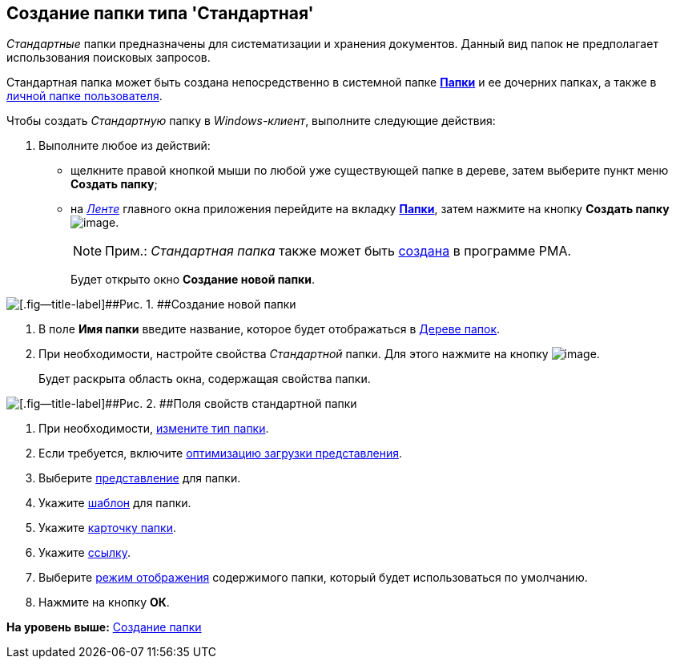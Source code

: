 [[ariaid-title1]]
== Создание папки типа 'Стандартная'

[.dfn .term]_Стандартные_ папки предназначены для систематизации и хранения документов. Данный вид папок не предполагает использования поисковых запросов.

Стандартная папка может быть создана непосредственно в системной папке xref:Folder_folders.html[[.keyword]*Папки*] и ее дочерних папках, а также в xref:Folder_personal.adoc[личной папке пользователя].

Чтобы создать [.dfn .term]_Стандартную_ папку в [.dfn .term]_Windows-клиент_, выполните следующие действия:

[[task_w2f_555_zn__steps_zsv_v55_zn]]
. [.ph .cmd]#Выполните любое из действий:#
* щелкните правой кнопкой мыши по любой уже существующей папке в дереве, затем выберите пункт меню [.keyword]*Создать папку*;
* на xref:Interface_ribbon.html[[.dfn .term]_Ленте_] главного окна приложения перейдите на вкладку xref:Interface_ribbon_folder.html[[.keyword]*Папки*], затем нажмите на кнопку [.keyword]*Создать папку* image:img/Buttons/folder_create.png[image].
+
[NOTE]
====
[.note__title]#Прим.:# [.dfn .term]_Стандартная папка_ также может быть xref:Folders_Create_Default_Folders.adoc[создана] в программе PMA.
====
+
Будет открыто окно [.keyword .wintitle]*Создание новой папки*.

image::img/Folder_create_empty.png[[.fig--title-label]##Рис. 1. ##Создание новой папки]
. [.ph .cmd]#В поле [.keyword]*Имя папки* введите название, которое будет отображаться в xref:Interface_folder_tree.adoc[Дереве папок].#
. [.ph .cmd]#При необходимости, настройте свойства [.dfn .term]_Стандартной_ папки. Для этого нажмите на кнопку image:img/Buttons/open_field_list.png[image].#
+
Будет раскрыта область окна, содержащая свойства папки.

image::img/Folder_create_standard.png[[.fig--title-label]##Рис. 2. ##Поля свойств стандартной папки]
. [.ph .cmd]#При необходимости, xref:Folder_change_type.adoc[измените тип папки].#
. [.ph .cmd]#Если требуется, включите xref:Folder_view_optimization.adoc[оптимизацию загрузки представления].#
. [.ph .cmd]#Выберите xref:Folder_view.adoc[представление] для папки.#
. [.ph .cmd]#Укажите xref:Folder_template.adoc[шаблон] для папки.#
. [.ph .cmd]#Укажите xref:Folder_card.adoc[карточку папки].#
. [.ph .cmd]#Укажите xref:Folder_url.adoc[ссылку].#
. [.ph .cmd]#Выберите xref:Folder_show_by_default.adoc[режим отображения] содержимого папки, который будет использоваться по умолчанию.#
. [.ph .cmd]#Нажмите на кнопку [.keyword]*ОК*.#

*На уровень выше:* xref:../topics/Folder_create.adoc[Создание папки]
